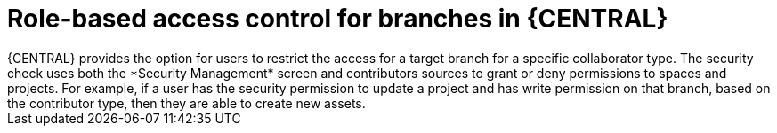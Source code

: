 [id='role-based-access']
= Role-based access control for branches in {CENTRAL}
{CENTRAL} provides the option for users to restrict the access for a target branch for a specific collaborator type. The security check uses both the *Security Management* screen and contributors sources to grant or deny permissions to spaces and  projects. For example, if a user has the security permission to update a project and has write permission on that branch, based on the contributor type, then they are able to create new assets.
